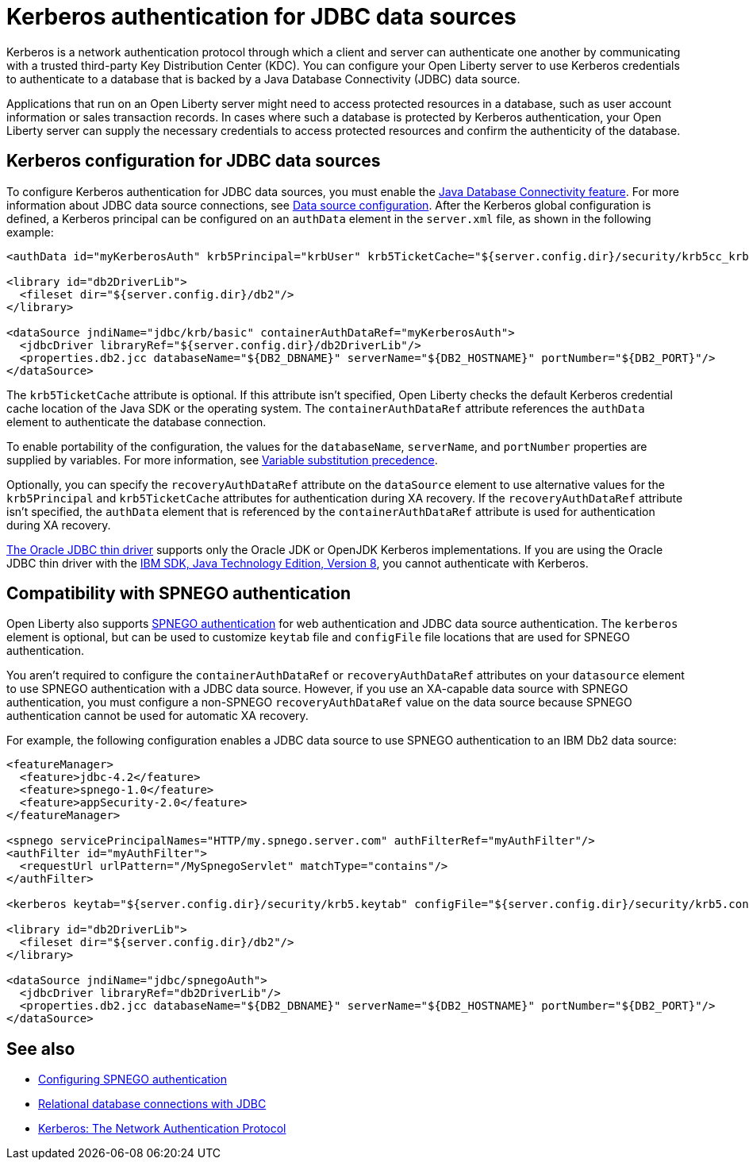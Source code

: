 // Copyright (c) 2020,2021 IBM Corporation and others.
// Licensed under Creative Commons Attribution-NoDerivatives
// 4.0 International (CC BY-ND 4.0)
//   https://creativecommons.org/licenses/by-nd/4.0/
//
// Contributors:
//     IBM Corporation
//
:page-description:
:seo-title: Kerberos Authentication for JDBC data sources
:seo-description: You can configure your Open Liberty server to use Kerberos credentials to authenticate to a database that is backed by a Java Database Connectivity (JDBC) data source
:page-layout: general-reference
:page-type: general
= Kerberos authentication for JDBC data sources

Kerberos is a network authentication protocol through which a client and server can authenticate one another by communicating with a trusted third-party Key Distribution Center (KDC). You can configure your Open Liberty server to use Kerberos credentials to authenticate to a database that is backed by a Java Database Connectivity (JDBC) data source.

Applications that run on an Open Liberty server might need to access protected resources in a database, such as user account information or sales transaction records. In cases where such a database is protected by Kerberos authentication, your Open Liberty server can  supply the necessary credentials to access protected resources and confirm the authenticity of the database.


== Kerberos configuration for JDBC data sources

To configure Kerberos authentication for JDBC data sources, you must enable the xref:reference:feature/jdbc-4.2.adoc[Java Database Connectivity feature]. For more information about JDBC data source connections, see xref:relational-database-connections-JDBC.adoc#_data_source_configuration[Data source configuration].
After the Kerberos global configuration is defined, a Kerberos principal can be configured on an `authData` element in the `server.xml` file, as shown in the following example:

[source,xml]
----
<authData id="myKerberosAuth" krb5Principal="krbUser" krb5TicketCache="${server.config.dir}/security/krb5cc_krbUser"/>

<library id="db2DriverLib">
  <fileset dir="${server.config.dir}/db2"/>
</library>

<dataSource jndiName="jdbc/krb/basic" containerAuthDataRef="myKerberosAuth">
  <jdbcDriver libraryRef="${server.config.dir}/db2DriverLib"/>
  <properties.db2.jcc databaseName="${DB2_DBNAME}" serverName="${DB2_HOSTNAME}" portNumber="${DB2_PORT}"/>
</dataSource>
----

The `krb5TicketCache` attribute is optional. If this attribute isn't specified, Open Liberty checks the default Kerberos credential cache location of the Java SDK or the operating system.
The `containerAuthDataRef` attribute references the `authData` element to authenticate the database connection.

To enable portability of the configuration, the values for the `databaseName`, `serverName`, and `portNumber` properties are supplied by variables. For more information, see xref:reference:config/server-configuration-overview.adoc#variable-substitution[Variable substitution precedence].

Optionally, you can specify the `recoveryAuthDataRef` attribute on the `dataSource` element to use alternative values for the  `krb5Principal` and `krb5TicketCache` attributes for authentication during XA recovery. If the `recoveryAuthDataRef` attribute isn't specified, the `authData` element that is referenced by the `containerAuthDataRef` attribute is used for authentication during XA recovery.

https://docs.oracle.com/en/database/oracle/oracle-database/21/jjdbc/JDBC-Thin-features.html#GUID-003FC8A9-9CD7-41C4-AD73-BE6F5D13D1DB[The Oracle JDBC thin driver] supports only the Oracle JDK or OpenJDK Kerberos implementations. If you are using the Oracle JDBC thin driver with the https://www.ibm.com/support/knowledgecenter/SSYKE2_8.0.0/welcome/welcome_javasdk_version.html[IBM SDK, Java Technology Edition, Version 8], you cannot authenticate with Kerberos.

== Compatibility with SPNEGO authentication

Open Liberty also supports xref:configuring-spnego-authentication.adoc[SPNEGO authentication] for web authentication and JDBC data source authentication. The `kerberos` element is optional, but can be used to customize `keytab` file and `configFile` file locations that are used for SPNEGO authentication.

You aren't required to configure the `containerAuthDataRef` or `recoveryAuthDataRef` attributes on your `datasource` element to use SPNEGO authentication with a JDBC data source. However, if you use an XA-capable data source with SPNEGO authentication, you must configure a non-SPNEGO `recoveryAuthDataRef` value on the data source because SPNEGO authentication cannot be used for automatic XA recovery.

For example, the following configuration enables a JDBC data source to use SPNEGO authentication to an IBM Db2 data source:

[source,xml]
----
<featureManager>
  <feature>jdbc-4.2</feature>
  <feature>spnego-1.0</feature>
  <feature>appSecurity-2.0</feature>
</featureManager>

<spnego servicePrincipalNames="HTTP/my.spnego.server.com" authFilterRef="myAuthFilter"/>
<authFilter id="myAuthFilter">
  <requestUrl urlPattern="/MySpnegoServlet" matchType="contains"/>
</authFilter>

<kerberos keytab="${server.config.dir}/security/krb5.keytab" configFile="${server.config.dir}/security/krb5.conf"/>

<library id="db2DriverLib">
  <fileset dir="${server.config.dir}/db2"/>
</library>

<dataSource jndiName="jdbc/spnegoAuth">
  <jdbcDriver libraryRef="db2DriverLib"/>
  <properties.db2.jcc databaseName="${DB2_DBNAME}" serverName="${DB2_HOSTNAME}" portNumber="${DB2_PORT}"/>
</dataSource>
----


== See also
- xref:configuring-spnego-authentication.adoc[Configuring SPNEGO authentication]
- xref:relational-database-connections-JDBC.adoc[Relational database connections with JDBC]
- https://web.mit.edu/kerberos/[Kerberos: The Network Authentication Protocol]
